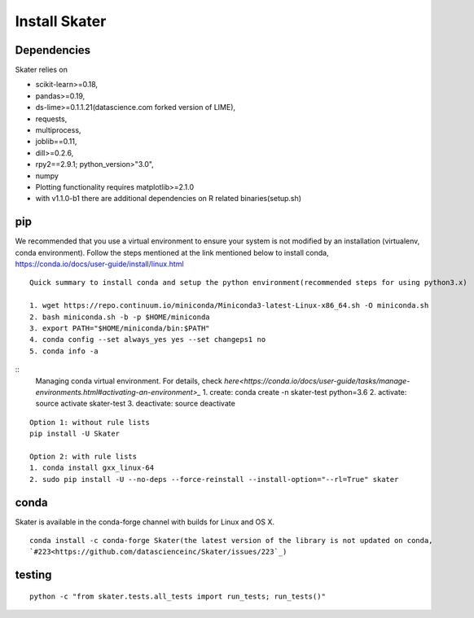 Install Skater
================

Dependencies
~~~~~~~~~~~~~~~~
Skater relies on 

- scikit-learn>=0.18,
- pandas>=0.19,
- ds-lime>=0.1.1.21(datascience.com forked version of LIME),
- requests,
- multiprocess,
- joblib==0.11,
- dill>=0.2.6,
- rpy2==2.9.1; python_version>"3.0",
- numpy
- Plotting functionality requires matplotlib>=2.1.0
- with v1.1.0-b1 there are additional dependencies on R related binaries(setup.sh)

pip
~~~~
We recommended that you use a virtual environment to ensure your system is not modified by an installation (virtualenv, conda environment).
Follow the steps mentioned at the link mentioned below to install conda,
https://conda.io/docs/user-guide/install/linux.html
::
    Quick summary to install conda and setup the python environment(recommended steps for using python3.x)

    1. wget https://repo.continuum.io/miniconda/Miniconda3-latest-Linux-x86_64.sh -O miniconda.sh
    2. bash miniconda.sh -b -p $HOME/miniconda
    3. export PATH="$HOME/miniconda/bin:$PATH"
    4. conda config --set always_yes yes --set changeps1 no
    5. conda info -a

::
    Managing conda virtual environment. For details, check
    `here<https://conda.io/docs/user-guide/tasks/manage-environments.html#activating-an-environment>_`
    1. create: conda create -n skater-test python=3.6
    2. activate: source activate skater-test
    3. deactivate: source deactivate

::

    Option 1: without rule lists
    pip install -U Skater

    Option 2: with rule lists
    1. conda install gxx_linux-64
    2. sudo pip install -U --no-deps --force-reinstall --install-option="--rl=True" skater

conda
~~~~~~
Skater is available in the conda-forge channel with builds for Linux and OS X.
::

    conda install -c conda-forge Skater(the latest version of the library is not updated on conda,
    `#223<https://github.com/datascienceinc/Skater/issues/223`_)


testing
~~~~~~~~
::

    python -c "from skater.tests.all_tests import run_tests; run_tests()"
